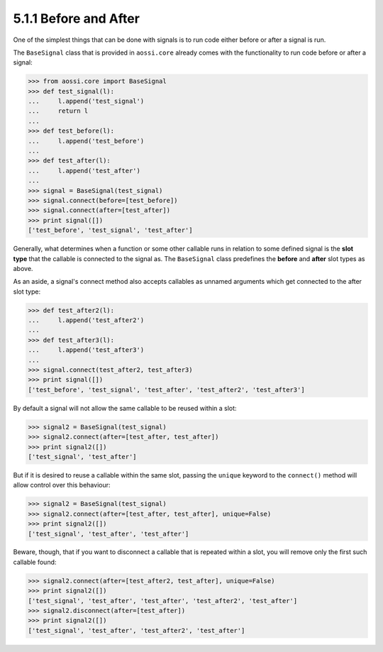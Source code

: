 =======================
5.1.1 Before and After
=======================

One of the simplest things that can be done with signals
is to run code either before or after a signal is run.

The ``BaseSignal`` class that is provided in ``aossi.core`` already
comes with the functionality to run code before or after a signal:

>>> from aossi.core import BaseSignal
>>> def test_signal(l):
...     l.append('test_signal')
...     return l
...
>>> def test_before(l):
...     l.append('test_before')
...
>>> def test_after(l):
...     l.append('test_after')
...
>>> signal = BaseSignal(test_signal)
>>> signal.connect(before=[test_before])
>>> signal.connect(after=[test_after])
>>> print signal([])
['test_before', 'test_signal', 'test_after']

Generally, what determines when a function or some other callable
runs in relation to some defined signal is the **slot type** that
the callable is connected to the signal as. The ``BaseSignal``
class predefines the **before** and **after** slot types as above.

As an aside, a signal's connect method also accepts callables
as unnamed arguments which get connected to the after slot type:


>>> def test_after2(l):
...     l.append('test_after2')
...
>>> def test_after3(l):
...     l.append('test_after3')
...
>>> signal.connect(test_after2, test_after3)
>>> print signal([])
['test_before', 'test_signal', 'test_after', 'test_after2', 'test_after3']


By default a signal will not allow the same callable to be reused within a
slot:

>>> signal2 = BaseSignal(test_signal)
>>> signal2.connect(after=[test_after, test_after])
>>> print signal2([])
['test_signal', 'test_after']


But if it is desired to reuse a callable within the same slot, passing the
``unique`` keyword to the ``connect()`` method will allow control over this
behaviour:

>>> signal2 = BaseSignal(test_signal)
>>> signal2.connect(after=[test_after, test_after], unique=False)
>>> print signal2([])
['test_signal', 'test_after', 'test_after']


Beware, though, that if you want to disconnect a callable that is repeated
within a slot, you will remove only the first such callable found:

>>> signal2.connect(after=[test_after2, test_after], unique=False)
>>> print signal2([])
['test_signal', 'test_after', 'test_after', 'test_after2', 'test_after']
>>> signal2.disconnect(after=[test_after])
>>> print signal2([])
['test_signal', 'test_after', 'test_after2', 'test_after']


